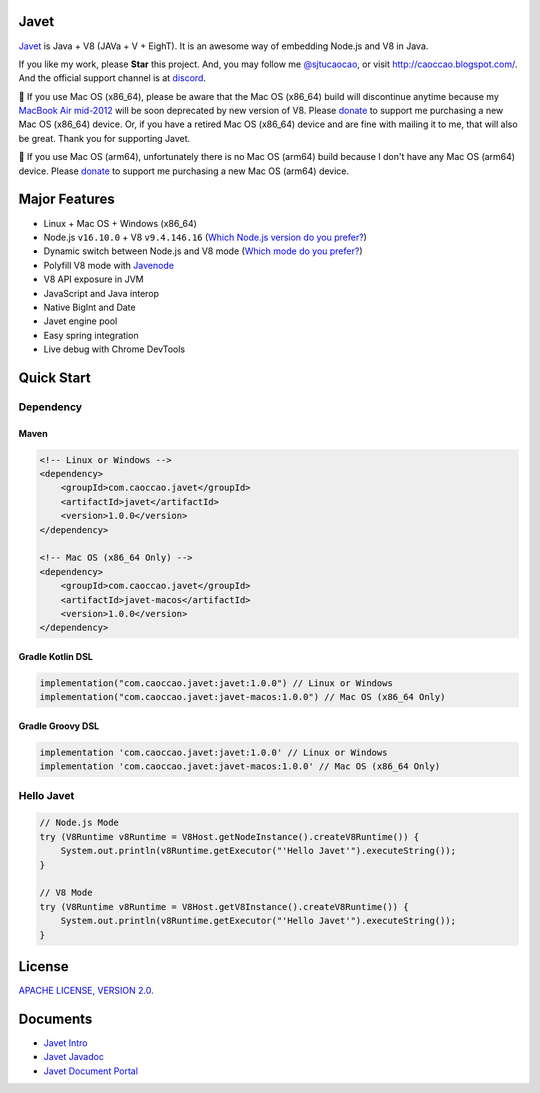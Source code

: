 Javet
=====

|Maven Central| |Discord| |Donate| |Linux Build|

.. |Maven Central| image:: https://img.shields.io/maven-central/v/com.caoccao.javet/javet?style=for-the-badge
    :target: https://search.maven.org/search?q=g:com.caoccao.javet

.. |Discord| image:: https://img.shields.io/discord/870518906115211305?label=join%20our%20Discord&style=for-the-badge
    :target: https://discord.gg/R4vvKU96gw

.. |Donate| image:: https://img.shields.io/badge/Donate-Paypal-green?style=for-the-badge
    :target: https://paypal.me/caoccao?locale.x=en_US

.. |Linux Build| image:: https://img.shields.io/github/workflow/status/caoccao/Javet/Linux%20Build?label=Linux%20Build&style=for-the-badge
    :target: https://github.com/caoccao/Javet/actions/workflows/linux_build.yml

`Javet <https://github.com/caoccao/Javet/>`_ is Java + V8 (JAVa + V + EighT). It is an awesome way of embedding Node.js and V8 in Java.

If you like my work, please **Star** this project. And, you may follow me `@sjtucaocao <https://twitter.com/sjtucaocao>`_, or visit http://caoccao.blogspot.com/. And the official support channel is at `discord <https://discord.gg/R4vvKU96gw>`_.

💖 If you use Mac OS (x86_64), please be aware that the Mac OS (x86_64) build will discontinue anytime because my `MacBook Air mid-2012 <https://caoccao.blogspot.com/2021/09/macbook-air-mid-2012-from-lion-to-mojave.html>`_ will be soon deprecated by new version of V8. Please `donate <https://paypal.me/caoccao?locale.x=en_US>`_ to support me purchasing a new Mac OS (x86_64) device. Or, if you have a retired Mac OS (x86_64) device and are fine with mailing it to me, that will also be great. Thank you for supporting Javet.

💖 If you use Mac OS (arm64), unfortunately there is no Mac OS (arm64) build because I don't have any Mac OS (arm64) device. Please `donate <https://paypal.me/caoccao?locale.x=en_US>`_ to support me purchasing a new Mac OS (arm64) device.

Major Features
==============

* Linux + Mac OS + ️Windows (x86_64)
* Node.js ``v16.10.0`` + V8 ``v9.4.146.16`` (`Which Node.js version do you prefer? <https://github.com/caoccao/Javet/issues/89>`_)
* Dynamic switch between Node.js and V8 mode (`Which mode do you prefer? <https://github.com/caoccao/Javet/discussions/92>`_)
* Polyfill V8 mode with `Javenode <https://github.com/caoccao/Javenode>`_
* V8 API exposure in JVM
* JavaScript and Java interop
* Native BigInt and Date
* Javet engine pool
* Easy spring integration
* Live debug with Chrome DevTools

Quick Start
===========

Dependency
----------

Maven
^^^^^

.. code-block:: xml

    <!-- Linux or Windows -->
    <dependency>
        <groupId>com.caoccao.javet</groupId>
        <artifactId>javet</artifactId>
        <version>1.0.0</version>
    </dependency>

    <!-- Mac OS (x86_64 Only) -->
    <dependency>
        <groupId>com.caoccao.javet</groupId>
        <artifactId>javet-macos</artifactId>
        <version>1.0.0</version>
    </dependency>

Gradle Kotlin DSL
^^^^^^^^^^^^^^^^^

.. code-block:: kotlin

    implementation("com.caoccao.javet:javet:1.0.0") // Linux or Windows
    implementation("com.caoccao.javet:javet-macos:1.0.0") // Mac OS (x86_64 Only)

Gradle Groovy DSL
^^^^^^^^^^^^^^^^^

.. code-block:: groovy

    implementation 'com.caoccao.javet:javet:1.0.0' // Linux or Windows
    implementation 'com.caoccao.javet:javet-macos:1.0.0' // Mac OS (x86_64 Only)

Hello Javet
-----------

.. code-block:: java

    // Node.js Mode
    try (V8Runtime v8Runtime = V8Host.getNodeInstance().createV8Runtime()) {
        System.out.println(v8Runtime.getExecutor("'Hello Javet'").executeString());
    }

    // V8 Mode
    try (V8Runtime v8Runtime = V8Host.getV8Instance().createV8Runtime()) {
        System.out.println(v8Runtime.getExecutor("'Hello Javet'").executeString());
    }

License
=======

`APACHE LICENSE, VERSION 2.0 <LICENSE>`_.

Documents
=========

* `Javet Intro <https://docs.google.com/presentation/d/1lQ8xIHuywuE0ydqm2w6xq8OeQZO_WeTLYXW9bNflQb8/>`_
* `Javet Javadoc <https://www.caoccao.com/Javet/reference/javadoc/index.html>`_
* `Javet Document Portal <https://www.caoccao.com/Javet/>`_
